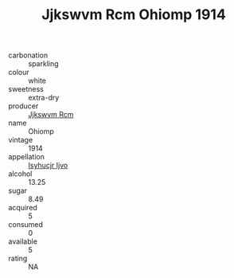 :PROPERTIES:
:ID:                     7676d619-d1a5-4002-8d52-a0ece04b3d04
:END:
#+TITLE: Jjkswvm Rcm Ohiomp 1914

- carbonation :: sparkling
- colour :: white
- sweetness :: extra-dry
- producer :: [[id:f56d1c8d-34f6-4471-99e0-b868e6e4169f][Jjkswvm Rcm]]
- name :: Ohiomp
- vintage :: 1914
- appellation :: [[id:8508a37c-5f8b-409e-82b9-adf9880a8d4d][Isyhucjr Ijvo]]
- alcohol :: 13.25
- sugar :: 8.49
- acquired :: 5
- consumed :: 0
- available :: 5
- rating :: NA


